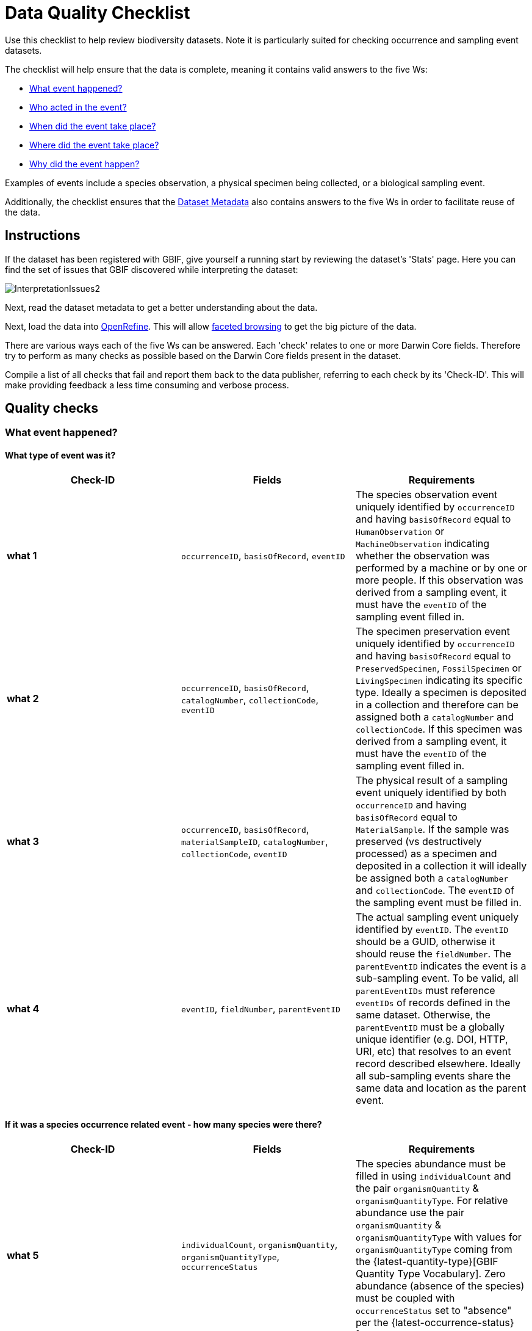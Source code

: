 = Data Quality Checklist

Use this checklist to help review biodiversity datasets. Note it is particularly suited for checking occurrence and sampling event datasets.

The checklist will help ensure that the data is complete, meaning it contains valid answers to the five Ws:

* <<What event happened?>>
* <<Who acted in the event?>>
* <<When did the event take place?>>
* <<Where did the event take place?>>
* <<Why did the event happen?>>

Examples of events include a species observation, a physical specimen being collected, or a biological sampling event.

Additionally, the checklist ensures that the <<Dataset Metadata>> also contains answers to the five Ws in order to facilitate reuse of the data.

== Instructions

If the dataset has been registered with GBIF, give yourself a running start by reviewing the dataset's 'Stats' page. Here you can find the set of issues that GBIF discovered while interpreting the dataset:

image::ipt2/InterpretationIssues2.png[]

Next, read the dataset metadata to get a better understanding about the data.

Next, load the data into https://openrefine.org/[OpenRefine]. This will allow https://docs.openrefine.org/manual/facets[faceted browsing] to get the big picture of the data.

There are various ways each of the five Ws can be answered. Each 'check' relates to one or more Darwin Core fields. Therefore try to perform as many checks as possible based on the Darwin Core fields present in the dataset.

Compile a list of all checks that fail and report them back to the data publisher, referring to each check by its 'Check-ID'. This will make providing feedback a less time consuming and verbose process.

== Quality checks

=== What event happened?

==== What type of event was it?

|===
| Check-ID | Fields | Requirements

| *what 1* | `occurrenceID`, `basisOfRecord`, `eventID`  | The species observation event uniquely identified by `occurrenceID` and having `basisOfRecord` equal to `HumanObservation` or `MachineObservation` indicating whether the observation was performed by a machine or by one or more people. If this observation was derived from a sampling event, it must have the `eventID` of the sampling event filled in.
| *what 2* | `occurrenceID`, `basisOfRecord`, `catalogNumber`, `collectionCode`, `eventID`  | The specimen preservation event uniquely identified by `occurrenceID` and having `basisOfRecord` equal to `PreservedSpecimen`, `FossilSpecimen` or `LivingSpecimen` indicating its specific type. Ideally a specimen is deposited in a collection and therefore can be assigned both a `catalogNumber` and `collectionCode`.  If this specimen was derived from a sampling event, it must have the `eventID` of the sampling event filled in.
| *what 3* | `occurrenceID`, `basisOfRecord`, `materialSampleID`, `catalogNumber`, `collectionCode`, `eventID`  | The physical result of a sampling event uniquely identified by both `occurrenceID` and having `basisOfRecord` equal to `MaterialSample`. If the sample was preserved (vs destructively processed) as a specimen and deposited in a collection it will ideally be assigned both a `catalogNumber` and `collectionCode`. The `eventID` of the sampling event must be filled in.
| *what 4* | `eventID`, `fieldNumber`, `parentEventID`   | The actual sampling event uniquely identified by `eventID`. The `eventID` should be a GUID, otherwise it should reuse the `fieldNumber`. The `parentEventID` indicates the event is a sub-sampling event. To be valid, all `parentEventIDs` must reference `eventIDs` of records defined in the same dataset. Otherwise, the `parentEventID` must be a globally unique identifier (e.g. DOI, HTTP, URI, etc) that resolves to an event record described elsewhere. Ideally all sub-sampling events share the same data and location as the parent event.
|===

==== If it was a species occurrence related event - how many species were there?

|===
| Check-ID | Fields | Requirements

| *what 5* | `individualCount`, `organismQuantity`, `organismQuantityType`, `occurrenceStatus` | The species abundance must be filled in using `individualCount` and the pair `organismQuantity` & `organismQuantityType`. For relative abundance use the pair `organismQuantity` & `organismQuantityType` with values for `organismQuantityType` coming from the {latest-quantity-type}[GBIF Quantity Type Vocabulary]. Zero abundance (absence of the species) must be coupled with `occurrenceStatus` set to "absence" per the {latest-occurrence-status}[GBIF Occurrence Status Vocabulary].
|===

==== If it was a species occurrence related event - what species was it?

|===
| Check-ID | Fields | Requirements

| *what 6* | `scientificName`, `taxonRank`, `kingdom`, `phylum`, `class`, `order`, `family`, `genus`, `subgenus` | The full scientific name with authorship and date information if known must be entered in `scientificName`. To prevent ambiguity, the `taxonRank` of the scientific name should be supplied as per the {latest-rank}[GBIF Taxonomic Rank Vocabulary]. Also to prevent ambiguity, as much higher taxonomy as possible should be filled in: `kingdom`, `phylum`, `class`, `order`, `family`, `genus`.
| *what 7* | `taxonID`, `nameAccordingTo`, `nameAccordingToID` | The identifier for the Taxon assigned to the subject. If the Taxon is defined according to a well known source, it is recommended filling in `nameAccordingTo` with the name of the source and `nameAccordingToID` with the identifier for the Taxon assigned as per the source (same as `taxonID`).
|===

==== Case 1: Species observation from a camera trap

|===
| Field | Value | Constraint

| `occurrenceID` | "HAMAARAG:T0_L_049:6199" | Must be a GUID or an identifier that is near globally unique. Integer identifiers are not allowed.
| `basisOfRecord` | "MachineObservation" | Must match {latest-basis-of-record}[Darwin Core Type Vocabulary]
| `individualCount` | 1 | Must be an integer, 0 or greater
| `organismQuantity` | 1 | Must pair with `organismQuantityType`
| `organismQuantityType` | "individuals" | Must match {latest-quantity-type}[GBIF Quantity Type Vocabulary]
| `occurrenceStatus` | "present" | Must match {latest-occurrence-status}[GBIF Occurrence Status Vocabulary]
| `scientificName` | "Canis aureus Linnaeus, 1758" | Must be the full scientific name, with authorship and date information if known.
| `taxonRank` | "species" | Must match {latest-rank}[GBIF Taxon Rank Vocabulary]
| `kingdom` | "Animalia" | Must be the full scientific name of the kingdom in which the taxon is classified.
| `phylum` | "Chordata" | Must be the full scientific name of the phylum or division in which the taxon is classified.
| `class` | "Mammalia" | Must be the full scientific name of the class in which the taxon is classified.
| `order` | "Carnivora" | Must be the full scientific name of the order in which the taxon is classified.
| `family` | "Canidae" | Must be the full scientific name of the family in which the taxon is classified.
| `genus` | "Canis Linnaeus, 1758" | Must be the full scientific name of the genus in which the taxon is classified.
| `taxonID` | http://www.gbif.org/species/5219219 | Must be a GUID or an identifier related to the source
| `nameAccordingTo` | "GBIF Backbone Taxonomy, May 2016" | Must be reference including date
| `nameAccordingToID` | "http://www.gbif.org/dataset/d7dddbf4-2cf0-4f39-9b2a-bb099caae36c" | Must be a GUID or an identifier for the source
|===

=== Who acted in the event?

|===
| Check-ID | Fields | Requirements

| *who 1* | `recordedBy` | The full names of each person acting in the event (e.g. collecting, observing, etc) should be entered in `recordedBy` using the vertical bar as a separator. Note there is a separate field for capturing the person(s) making the identification (see below).
| *who 2* | `institutionCode`, `ownerInstitutionCode` | A name or acronym of the institution acting in the event may be entered in `institutionCode` and `ownerInstitutionCode`. These can be different hence `institutionCode` can have physical custody of a specimen and `ownerInstitutionCode` can have legal ownership of the specimen.
| *who 3* | `identifiedBy` | The full names of each person, group, or organization responsible for assigning the Taxon to the subject should be entered in `identifiedBy` using the vertical bar as a separator.
|===

==== Case 1: Two different people collecting and identifying a specimen

|===
| Field | Value | Constraint

| `recordedBy` | "Ole Karsholt" | Must be one or more persons' names
| `institutionCode` | "ZMUC" | Must be an acronym or name of an institution
| `ownerInstitutionCode` | "ZMUC" | Must be an acronym or name of an institution
| `identifiedBy` | "Jan Pedersen" | Must be names of one or more persons, groups or organizations
|===

=== When did the event take place?

|===
| Check-ID | Fields | Requirements

| *when 1* | `eventDate` | The date, date-time, date range, or date-time range during which the Event occurred should be entered in `eventDate` in https://en.wikipedia.org/wiki/ISO_8601[ISO 8601] format. Partial dates can be provided if they have at least a year and month, e.g. "2007-03".
| *when 2* | `verbatimEventDate` | If the original value has to be converted into https://en.wikipedia.org/wiki/ISO_8601[ISO 8601] `verbatimEventDate` should be filled in with the original value.
| *when 3* | `eventTime`, `year`, `month`, `day`, `startDayOfYear` | Although it appears redundant, it is recommended trying to fill in `year`, `month`, `day`, `eventTime` and `startDayOfYear` for single dates/date-times. If the start date resolution is specific to the day fill in `startDayOfYear`.
| *when 4* | `eventTime`, `year`, `month`, `day`, `startDayOfYear`, `endDayOfYear` | Although it appears redundant, it is recommended trying to fill in `eventTime`, `year`, `month`, `day`, `startDayOfYear` and `endDayOfYear` for date ranges as completely as possible. If there is a date range spanning days, `day` is left blank. If there is a date range spanning months, `month` is left blank. If there is a date range spanning years, `year` is left blank. If the start date resolution is specific to the day fill in `startDayOfYear`. If the end date resolution is specific to the day fill in `endDayOfYear`.
| *when 5* | `eventRemarks` | If no `eventDate` can be filled in, an explanation should be provided in `eventRemarks`
|===

==== Case 1: Single date

|===
| Field | Value | Constraint

| `eventDate` | 2007-03-20 | Must be in https://en.wikipedia.org/wiki/ISO_8601[ISO 8601] format
| `year` | 2007 | Must be four-digit year
| `month` | 3 | Must be between 1-12
| `day` | 20 | Must be between 1-31
| `startDayOfYear` | 79 | Must be between 1-366
| `verbatimEventDate` | "Mar 20, 07" | Original date or date description
|===

==== Case 2: Date-time range spanning days

|===
| Field | Value

| `eventDate` | 2007-03-20T00:00:00Z/2007-03-27T06:00:00Z
| `eventTime` | 00:00:00Z/06:00:00Z
| `year` | 2007
| `month` | 3
| `day` |
| `startDayOfYear` | 79
| `endDayOfYear` | 86
| `verbatimEventDate` | "The third week in March 07, for 6 hours starting at midnight."
|===

==== Case 3: Partial date

|===
| Field | Value

| `eventDate` | 2007-03
| `year` | 2007
| `month` | 3
| `day` |
| `eventRemarks` | "Exact collection day was never recorded"
|===

==== Case 4: Missing date

|===
| Field | Value

| `eventRemarks` | "Event date was not found in legacy data"
|===

=== Where did the event take place?

|===
| Check-ID | Fields | Requirements

| *where 1* | `decimalLatitude`, `decimalLongitude`, `geodeticDatum` | The point location coordinates should be entered in decimal degrees in `decimalLatitude` and `decimalLongitude`. The spatial reference system upon which the coordinates are based must be entered in `geodeticDatum` using the EPSG code if known, e.g. "EPSG:4326". Otherwise use a controlled vocabulary for the name or code of the `geodeticDatum` if known, e.g. "WGS84". If none of these is known, use the value "unknown".
| *where 2* |`footprintWKT`, `footprintSRS` | To provide a specific shape location enter a well-Known Text (WKT) representation of the shape in `footprintWKT`. The corresponding spatial reference system upon which the shape is based must be entered in `footprintSRS` using the EPSG code, e.g. "EPSG:4326".
| *where 3* |`coordinateUncertaintyInMeters`, `dataGeneralizations` | `coordinateUncertaintyInMeters` should express the uncertainty in meters of the GPS reading. For large uncertainties (more than 1000 meters) check `dataGeneralizations` to see if the location was generalized on purpose, e.g. to protect sensitive species.
| *where 4* |`verbatimCoordinates`, `verbatimLatitude`, `verbatimLongitude`, `verbatimCoordinateSystem`, `verbatimSRS` | If the original point location coordinates had to be converted from another coordinate system such as 'degrees minutes seconds' `verbatimCoordinates`, `verbatimLatitude`, `verbatimLongitude`, `verbatimCoordinateSystem`, `verbatimSRS` should be filled in with the original coordinates of the Location.
| *where 5* | `dataGeneralizations` | If actions were taken to make the point location less specific than in its original form or the coordinateUncertaintyInMeters is very high, an explanation should be provided in `dataGeneralizations`.
| *where 6* |`informationWitheld` | If the point location should exist, but has not been entered, an explanation should be provided in `informationWitheld`.
| *where 7* | `georeferenceRemarks` | If the point location does not exist, or the point location is calculated from the cent er of a grid cell (versus from GPS reading) an explanation should be provided in `georeferenceRemarks`.
| *where 8* | `continent`, `waterBody`, `islandGroup`, `island`, `country`, `countryCode`, `stateProvince`, `county`, `municipality`, `locality`, `locationRemarks` | As much supplementary information as possible about the location should also be provided. If no `country` and `countryCode` can be provided then an explanation as to why should be entered in `locationRemarks`
|===

==== Case 1: Point location converted from degrees minutes seconds to decimal degrees

|===
| Field | Value | Constraint

| `decimalLatitude` | 42.4566 | Must be between -90 and 90, inclusive
| `decimalLongitude` | -76.45442 | Must be between -180 and 180, inclusive
| `geodeticDatum` | "EPSG:4326" | Ideally an http://spatialreference.org/ref/epsg/wgs-84/[EPSG code] or from a controlled vocabulary otherwise "unknown"
| `coordinateUncertaintyInMeters` | 500 | Zero is NOT a valid value
| `verbatimCoordinates` | 42° 27' 23.76", -76° 27' 15.91" |
| `verbatimLatitude` | 42° 27' 23.76" |
| `verbatimLongitude` | -76° 27' 15.91" |
| `verbatimCoordinateSystem` | "degrees minutes seconds" |
| `continent` | "North America" | Must be preferred English name according to http://www.getty.edu/research/tools/vocabularies/tgn/[Getty Thesaurus of Geographic Names]
| `country` | "United States" | Must be preferred English name according to http://www.getty.edu/research/tools/vocabularies/tgn/[Getty Thesaurus of Geographic Names]
| `countryCode` | "US" | Must be https://en.wikipedia.org/wiki/ISO_3166-1_alpha-2[ISO 3166-1-alpha-2 country code]
| `stateProvince` | "New York" |
| `county` | "Tomkins County" |
| `locality` | "Ithaca, Forest Home, CU Rifle Range" | Must be a specific description of the place
|===

==== Case 2: Point location that was generalized

|===
| Field | Value

| `decimalLatitude` | 42.44
| `decimalLongitude` | -76.33
| `geodeticDatum` | "EPSG:4326"
| `coordinateUncertaintyInMeters` | 5000
| `dataGeneralizations` | "Point location obscured by a factor of 5000m"
|===

==== Case 3: Point location exists but not provided

|===
| Field | Value

| `informationWitheld` | "Point location hidden to protect sensitive species. Available upon request."
|===

==== Case 4: Point location does not exist

|===
| Field | Value

| `dataGeneralizations` | "Point location was not found in legacy data"
|===

=== Why did the event happen?

|===
| Check-ID | Fields | Requirements

| *why 1* | `samplingProtocol`, `sampleSizeValue`, `sampleSizeUnit`, `samplingEffort`, `eventRemarks` | The name of the method or sampling protocol used to create the event should be entered in `samplingProtocol`. A URL referencing the description is preferred over lengthy method descriptions. A sampling protocol must define its area, duration, etc using the pair `sampleSizeValue` & `sampleSizeUnit`, with values for `sampleSizeUnit` coming from the {latest-unit-of-measurement}[Unit of Measurement Vocabulary]. More generic descriptions of the effort or duration of the sampling event can be entered in `samplingEffort`. If information about the area or duration is missing, `eventRemarks` must provide an explanation why.
|===

==== Case 1: Because of a butterfly monitoring scheme

|===
| Field | Value | Constraint

| `samplingProtocol` | "Pollard walks" | Must be a short name or URL referencing a method or sampling protocol
| `sampleSizeValue` | 250 | Must pair with `sampleSizeUnit`
| `sampleSizeUnit` | "square_metre" | Must match {latest-unit-of-measurement}[Unit of Measurement Vocabulary]
| `samplingEffort` | "Average of 30 Minutes walk along transect" | Can be a free-text description
| `eventRemarks` | "No occurrences of Lepidoptera recorded for entire transect" | Can be a free-text description
|===

== Dataset Metadata

The dataset metadata should contain enough information to facilitate reuse of the data while preventing misinterpretation. Publishers should also provide evidence of the rigour that went into producing the data while acknowledging its various contributors and funders. Ultimately this may lead to new sources of collaboration and funding.

|===
| Field | Requirements | Examples

| `Title` | is a concise name that describes the contents of the dataset and that distinguishes it from others| _"Reef Life Survey: Global reef fish dataset"_, _"Insects from light trap (1992–2009), rooftop Zoological Museum, Copenhagen"_
| `Description` | is a short paragraph (abstract) describing the content of the dataset. | _"This dataset contains records of bony fishes and elasmobranchs collected by Reef Life Survey (RLS) divers along 50 m transects on shallow rocky and coral reefs, worldwide. Abundance information is available for all records found within quantitative survey limits (50 x 5 m swathes during a single swim either side of the transect line, each distinguished as a Block), and out-of-survey records are identified as presence-only (Method 0)."_
| `Publishing Organization` | the organization responsible for publishing (producing, releasing, holding) this resource. | _"Reef Life Survey"_
| `License` | must be one of ﻿three machine-readable options (CC0 1.0, CC-BY 4.0 or CC-BY-NC 4.0), which provide a standardized way to define appropriate uses of the dataset. | _"This work is licensed under a http://creativecommons.org/licenses/by/4.0/legalcode[Creative Commons Attribution (CC-BY) 4.0 License]."_
| `Creator(s)` | the people and organizations who created the dataset, in priority order. Use of a personnel identifier such as an ORCID or ResearcherID is highly recommended. | _"John Smith, jsmith@gbif.org, http://orcid.org/0000-0002-1825-0097"_
| `Metadata Provider(s)` | the people and organizations who wrote the dataset metadata, in priority order. Use of a personnel identifier such as an ORCID or ResearcherID is highly recommended. | _"John Smith, jsmith@gbif.org, http://orcid.org/0000-0002-1825-0097"_
| `Contact(s)` | the people and organizations who should be contacted for more information about the resource or to whom putative problems with the dataset should be addressed. Use of a personnel identifier such as an ORCID or ResearcherID is highly recommended. | _"John Smith, jsmith@gbif.org, http://orcid.org/0000-0002-1825-0097"_
| `Project Identifier` | is a GUID or other identifier that is near globally unique. _Note this is required for BID projects._ | _"BID-AF2015-0134-REG"_
| `Sampling Methods` | information about the sampling methodology used in creating the dataset, similar to the methods section of a journal article. _Note this is required for sampling event datasets._ | _See https://cloud.gbif.org/griis/resource?r=global#methods[here]_
| `Citation` | how the dataset should be cited. Use of the xref:citation.adoc[IPT Citation Format] (based on DataCite's preferred citation format and that satisfies the https://www.force11.org/datacitation[Joint Declaration of Data Citation Principles]) is highly recommended. | _"Edgar G J, Stuart-Smith R D (2014): Reef Life Survey: Global reef fish dataset. v2.0. Reef Life Survey. Dataset/Sampling event. http://doi.org/10.15468/qjgwba"_
|===
